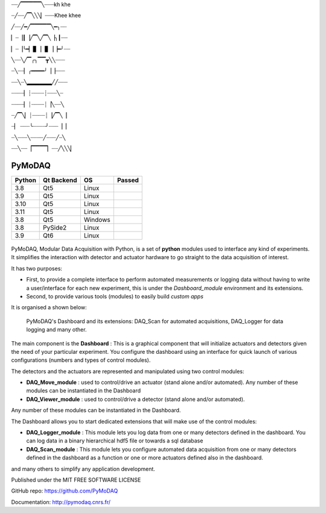 ┈┈╱▔▔▔▔▔╲┈┈┈kh khe

┈╱┈┈╱▔╲╲╲▏┈┈┈Khee khee

╱┈┈╱━╱▔▔▔▔▔╲━╮┈┈

▏┈▕┃▕╱▔╲╱▔╲▕╮┃┈┈

▏┈▕╰━▏▊▕▕▋▕▕━╯┈┈

╲┈┈╲╱▔╭╮▔▔┳╲╲┈┈┈

┈╲┈┈▏╭━━━━╯▕▕┈┈┈

┈┈╲┈╲▂▂▂▂▂▂╱╱┈┈┈

┈┈┈┈▏┊┈┈┈┈┊┈┈┈╲┈

┈┈┈┈▏┊┈┈┈┈┊▕╲┈┈╲

┈╱▔╲▏┊┈┈┈┈┊▕╱▔╲▕

┈▏ ┈┈┈╰┈┈┈┈╯┈┈┈▕▕

┈╲┈┈┈╲┈┈┈┈╱┈┈┈╱┈╲

┈┈╲┈┈▕▔▔▔▔▏┈┈╱╲╲╲▏

PyMoDAQ
#######

.. image:: https://img.shields.io/pypi/v/pymodaq.svg
   :target: https://pypi.org/project/pymodaq/
   :alt: Latest Version

.. image:: https://readthedocs.org/projects/pymodaq/badge/?version=latest
   :target: https://pymodaq.readthedocs.io/en/stable/?badge=latest
   :alt: Documentation Status

.. image:: https://codecov.io/gh/PyMoDAQ/PyMoDAQ/branch/pymodaq-dev/graph/badge.svg?token=IQNJRCQDM2
    :target: https://codecov.io/gh/PyMoDAQ/PyMoDAQ

====== ========== ======= ======
Python Qt Backend OS      Passed
====== ========== ======= ======
3.8    Qt5        Linux   |38Qt5|
3.9    Qt5        Linux   |39Qt5|
3.10   Qt5        Linux   |310Qt5|
3.11   Qt5        Linux   |311Qt5|
3.8    Qt5        Windows |38Qt5win|
3.8    PySide2    Linux   |38pyside|
3.9    Qt6        Linux   |39Qt6|
====== ========== ======= ======


.. |38Qt5| image:: https://github.com/PyMoDAQ/PyMoDAQ/actions/workflows/Testp38pyqt5.yml/badge.svg?branch=pymodaq-dev
    :target: https://github.com/PyMoDAQ/PyMoDAQ/actions/workflows/Testp38pyqt5.yml

.. |39Qt5| image:: https://github.com/PyMoDAQ/PyMoDAQ/actions/workflows/Testp39pyqt5.yml/badge.svg?branch=pymodaq-dev
    :target: https://github.com/PyMoDAQ/PyMoDAQ/actions/workflows/Testp39pyqt5.yml

.. |310Qt5| image:: https://github.com/PyMoDAQ/PyMoDAQ/actions/workflows/Testp310pyqt5.yml/badge.svg?branch=pymodaq-dev
    :target: https://github.com/PyMoDAQ/PyMoDAQ/actions/workflows/Testp310pyqt5.yml

.. |311Qt5| image:: https://github.com/PyMoDAQ/PyMoDAQ/actions/workflows/Testp311pyqt5.yml/badge.svg?branch=pymodaq-dev
    :target: https://github.com/PyMoDAQ/PyMoDAQ/actions/workflows/Testp311pyqt5.yml

.. |38Qt5win| image:: https://github.com/PyMoDAQ/PyMoDAQ/actions/workflows/Testp38pyqt5_win.yml/badge.svg?branch=pymodaq-dev
    :target: https://github.com/PyMoDAQ/PyMoDAQ/actions/workflows/Testp38pyqt5_win.yml

.. |38pyside| image:: https://github.com/PyMoDAQ/PyMoDAQ/actions/workflows/Testp38pyside2.yml/badge.svg?branch=pymodaq-dev
    :target: https://github.com/PyMoDAQ/PyMoDAQ/actions/workflows/Testp38pyside2.yml

.. |39Qt6| image:: https://github.com/PyMoDAQ/PyMoDAQ/actions/workflows/Testp39pyqt6.yml/badge.svg?branch=pymodaq-dev
    :target: https://github.com/PyMoDAQ/PyMoDAQ/actions/workflows/Testp39pyqt6.yml



.. figure:: http://pymodaq.cnrs.fr/en/latest/_static/splash.png
   :alt: shortcut


PyMoDAQ, Modular Data Acquisition with Python, is a set of **python** modules used to interface any kind of experiments.
It simplifies the interaction with detector and actuator hardware to go straight to the data acquisition of interest.

It has two purposes:

* First, to provide a complete interface to perform automated measurements or logging data without having to write a user/interface for each
  new experiment, this is under the *Dashboard_module* environment and its extensions.
* Second, to provide various tools (modules) to easily build *custom apps*

It is organised a shown below:

.. figure:: http://pymodaq.cnrs.fr/en/latest/_images/pymodaq_diagram.png
   :alt: overview

   PyMoDAQ's Dashboard and its extensions: DAQ_Scan for automated acquisitions, DAQ_Logger for data logging and many other.

The main component is the **Dashboard** : This is a graphical component that will initialize actuators and detectors given
the need of your particular experiment. You configure the dashboard using an interface for quick launch of various
configurations (numbers and types of control modules).

The detectors and the actuators are represented and manipulated using two control modules:

* **DAQ_Move_module** : used to control/drive an actuator (stand alone and/or automated).
  Any number of these modules can be instantiated in the Dashboard
* **DAQ_Viewer_module** : used to control/drive a detector (stand alone and/or automated).

Any number of these modules can be instantiated in the Dashboard.

The Dashboard allows you to start dedicated extensions that will make use of the control modules:

* **DAQ_Logger_module** : This module lets you log data from one or many detectors defined in the dashboard. You can log data
  in a binary hierarchical hdf5 file or towards a sql database
* **DAQ_Scan_module** : This module lets you configure automated data acquisition from one or many detectors defined
  in the dashboard as a function or one or more actuators defined also in the dashboard.

and many others to simplify any application development.

Published under the MIT FREE SOFTWARE LICENSE

GitHub repo: https://github.com/PyMoDAQ

Documentation: http://pymodaq.cnrs.fr/
